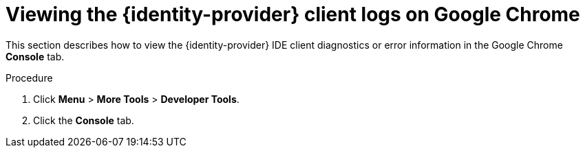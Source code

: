 // viewing-keycloak-logs

[id="viewing-keycloak-client-logs-on-google-chrome_{context}"]
= Viewing the {identity-provider} client logs on Google Chrome

This section describes how to view the {identity-provider} IDE client diagnostics or error information in the Google Chrome *Console* tab.

.Procedure

. Click *Menu* > *More Tools* > *Developer Tools*.
. Click the *Console* tab.
